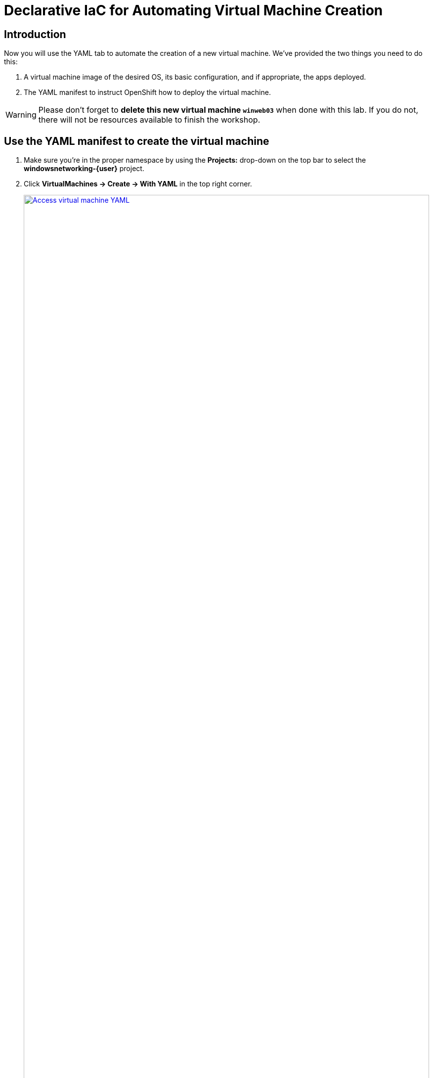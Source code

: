 = Declarative IaC for Automating Virtual Machine Creation

== Introduction

Now you will use the YAML tab to automate the creation of a new virtual machine.
We've provided the two things you need to do this:

. A virtual machine image of the desired OS, its basic configuration, and if appropriate, the apps deployed.
. The YAML manifest to instruct OpenShift how to deploy the virtual machine.

WARNING: Please don't forget to *delete this new virtual machine `winweb03`* when done with this lab.
If you do not, there will not be resources available to finish the workshop.

[[yaml]]
== Use the YAML manifest to create the virtual machine
. Make sure you're in the proper namespace by using the *Projects:* drop-down on the top bar to select the *windowsnetworking-{user}* project.
. Click *VirtualMachines -> Create -> With YAML* in the top right corner.
+
.Locating the new virtual machine page
image::module-3-create-with-yaml-dropdown.png[Access virtual machine YAML,link=self, window=blank, width=100%]
+
. *Delete the pre-created YAML*.
*Copy/Paste the YAML template below*.
Click *Create* and notice the new virtual machine is created.
+
.New virtual machine manifest ready to create
image::module-3-paste-yaml-and-create.png[Paste YAML and Create,link=self, window=blank, width=100%]
+
[source,yaml,subs="+attributes",role=execute]
----
apiVersion: kubevirt.io/v1
kind: VirtualMachine
metadata:
  labels:
    app: winweb03
    app.kubernetes.io/part-of: 3-Tier-App
    vm.kubevirt.io/template.revision: '1'
    vm.kubevirt.io/template.version: v0.25.0
  name: winweb03
  namespace: "windowsnetworking-{user}"
spec:
  dataVolumeTemplates:
  - apiVersion: cdi.kubevirt.io/v1beta1
    kind: DataVolume
    metadata:
      name: winweb03
    spec:
      source: # <1>
        http:
          url: 'http://s3.us-east.cloud-object-storage.appdomain.cloud/roadshowocpvirt/winweb01.qcow2'
      storage:
        resources:
          requests:
            storage: 90Gi
  running: true
  template:
    metadata:
      labels:
        app: winnetworking
    spec:
      domain:
        clock:
          timer:
            hpet:
              present: false
            hyperv: {}
            pit:
              tickPolicy: delay
            rtc:
              tickPolicy: catchup
          utc: {}
        cpu:
          cores: 1
          sockets: 2
          threads: 1
        devices:
          disks:
          - disk:
              bus: sata
            name: rootdisk
          inputs:
          - bus: usb
            name: tablet
            type: tablet
          interfaces:
          - masquerade: {}
            model: e1000e
            name: default
        features:
          acpi: {}
          apic: {}
          hyperv:
            frequencies: {}
            ipi: {}
            relaxed: {}
            reset: {}
            runtime: {}
            spinlocks:
              spinlocks: 8191
            synic: {}
            synictimer:
              direct: {}
            tlbflush: {}
            vapic: {}
            vpindex: {}
          smm:
            enabled: true
        firmware:
          bootloader:
            efi: {}
        machine:
          type: q35
        resources:
          requests:
            memory: 6Gi
      networks:
      - name: default
        pod: {}
      terminationGracePeriodSeconds: 3600
      volumes:
      - dataVolume:
          name: winweb03
        name: rootdisk
----
<1> The virtual machine image
+
[.left]
. Watch the new `winweb03` virtual machine go through three phases:
+
.. `WaitingForVolumeBinding` - a new storage volume is created for this vm.
+
image::module-3-waitingforvolumebinding.png[winweb03 - Waiting for Volume Binding,link=self, window=blank, width=100%]
+
.. `Provisioning` - identifying the target OpenShift Node, marshalling the compute resources, downloading the vm image.
+
image::module-3-provisioning.png[winweb03 - Provisioning,link=self, window=blank, width=100%]
+
.. `Running` - the virtual machine is available.
+
.New virtual machine is running, go ahead and delete it
image::module-3-running.png[winweb03 - Running,link=self, window=blank, width=100%]

[[deleting]]
== Deleting the Virtual Machine

. Please *Delete* the new virtual machine to make room on the workshop cluster for later activities.
.. Click *Actions -> Delete* and then on the nag window, click *Delete* to free up resources.
+
.Confirm virtual machine deletion
image::module-3-vm-deleting.png[winweb03 - Deleting,link=self, window=blank, width=100%]

WARNING: If you don't delete `winweb03` you are likely not going to be able to finish this workshop.

[[congratulations]]
== Congratulations

You created a virtual machine with nothing but a YAML manifest and a virtual machine image file.
